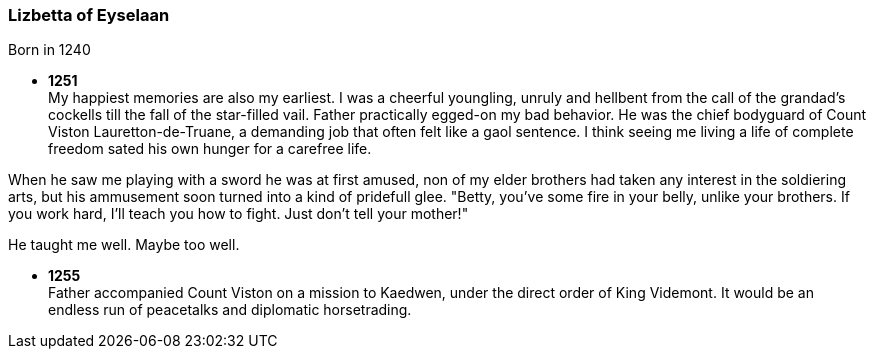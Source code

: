 === Lizbetta of Eyselaan

Born in 1240

* *1251* + 
My happiest memories are also my earliest. I was a cheerful youngling, unruly and hellbent from the call of the grandad's cockells till the fall of the star-filled vail. Father practically egged-on my bad behavior. He was the chief bodyguard of Count Viston Lauretton-de-Truane, a demanding job that often felt like a gaol sentence. I think seeing me living a life of complete freedom sated his own hunger for a carefree life.

When he saw me playing with a sword he was at first amused, non of my elder brothers had taken any interest in the soldiering arts, but his ammusement soon turned into a kind of pridefull glee. "Betty, you've some fire in your belly, unlike your brothers. If you work hard, I'll teach you how to fight. Just don't tell your mother!"

He taught me well. Maybe too well. 

* *1255* + 
Father accompanied Count Viston on a mission to Kaedwen, under the direct order of King Videmont. It would be an endless run of peacetalks and diplomatic horsetrading. 
